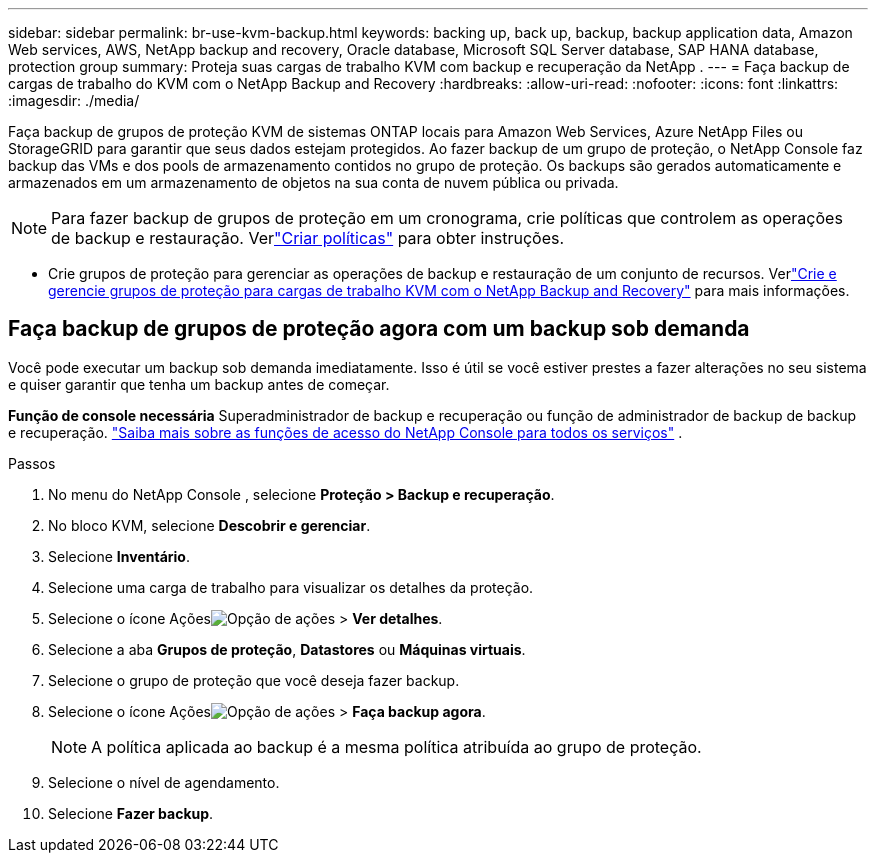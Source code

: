 ---
sidebar: sidebar 
permalink: br-use-kvm-backup.html 
keywords: backing up, back up, backup, backup application data, Amazon Web services, AWS, NetApp backup and recovery, Oracle database, Microsoft SQL Server database, SAP HANA database, protection group 
summary: Proteja suas cargas de trabalho KVM com backup e recuperação da NetApp . 
---
= Faça backup de cargas de trabalho do KVM com o NetApp Backup and Recovery
:hardbreaks:
:allow-uri-read: 
:nofooter: 
:icons: font
:linkattrs: 
:imagesdir: ./media/


[role="lead"]
Faça backup de grupos de proteção KVM de sistemas ONTAP locais para Amazon Web Services, Azure NetApp Files ou StorageGRID para garantir que seus dados estejam protegidos.  Ao fazer backup de um grupo de proteção, o NetApp Console faz backup das VMs e dos pools de armazenamento contidos no grupo de proteção. Os backups são gerados automaticamente e armazenados em um armazenamento de objetos na sua conta de nuvem pública ou privada.


NOTE: Para fazer backup de grupos de proteção em um cronograma, crie políticas que controlem as operações de backup e restauração.  Verlink:br-use-policies-create.html["Criar políticas"] para obter instruções.

* Crie grupos de proteção para gerenciar as operações de backup e restauração de um conjunto de recursos. Verlink:br-use-kvm-protection-groups.html["Crie e gerencie grupos de proteção para cargas de trabalho KVM com o NetApp Backup and Recovery"] para mais informações.




== Faça backup de grupos de proteção agora com um backup sob demanda

Você pode executar um backup sob demanda imediatamente.  Isso é útil se você estiver prestes a fazer alterações no seu sistema e quiser garantir que tenha um backup antes de começar.

*Função de console necessária* Superadministrador de backup e recuperação ou função de administrador de backup de backup e recuperação. https://docs.netapp.com/us-en/console-setup-admin/reference-iam-predefined-roles.html["Saiba mais sobre as funções de acesso do NetApp Console para todos os serviços"^] .

.Passos
. No menu do NetApp Console , selecione *Proteção > Backup e recuperação*.
. No bloco KVM, selecione *Descobrir e gerenciar*.
. Selecione *Inventário*.
. Selecione uma carga de trabalho para visualizar os detalhes da proteção.
. Selecione o ícone Açõesimage:../media/icon-action.png["Opção de ações"] > *Ver detalhes*.
. Selecione a aba *Grupos de proteção*, *Datastores* ou *Máquinas virtuais*.
. Selecione o grupo de proteção que você deseja fazer backup.
. Selecione o ícone Açõesimage:../media/icon-action.png["Opção de ações"] > *Faça backup agora*.
+

NOTE: A política aplicada ao backup é a mesma política atribuída ao grupo de proteção.

. Selecione o nível de agendamento.
. Selecione *Fazer backup*.

